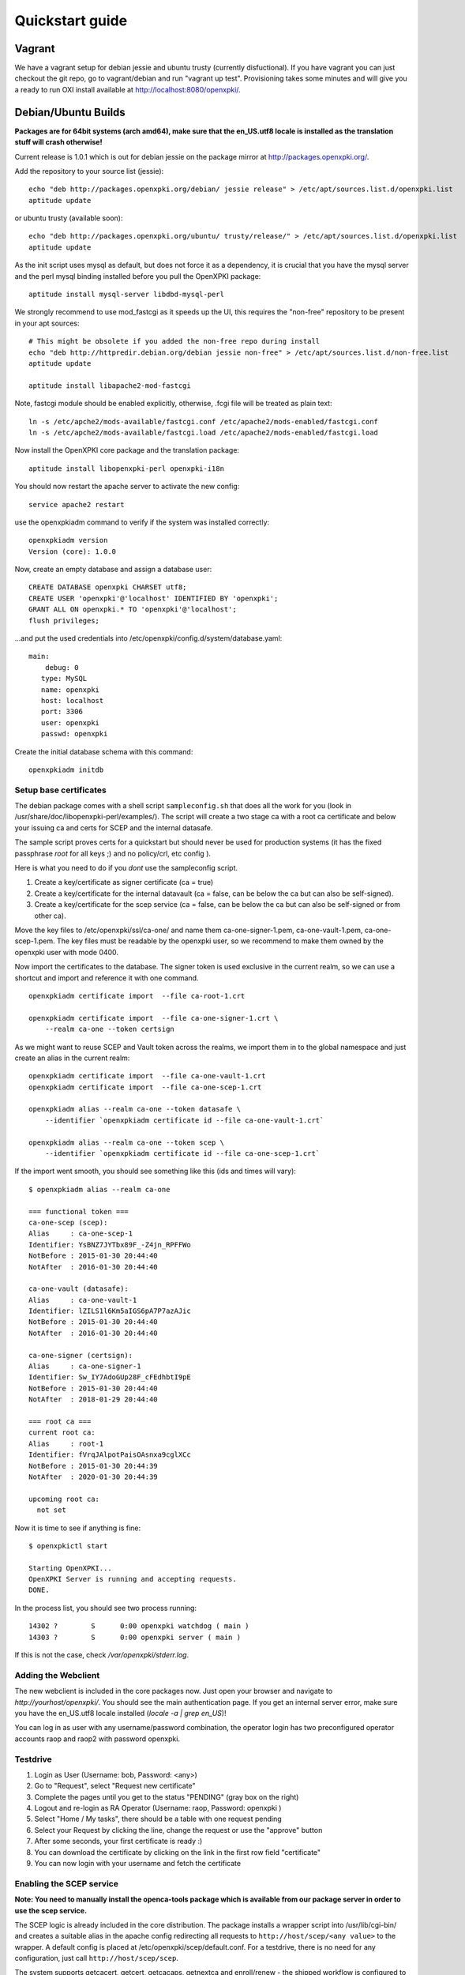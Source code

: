 .. _quickstart:

Quickstart guide
================

Vagrant
-------

We have a vagrant setup for debian jessie and ubuntu trusty (currently disfuctional). If you have vagrant you can just 
checkout the git repo, go to vagrant/debian and run "vagrant up test". Provisioning takes some
minutes and will give you a ready to run OXI install available at http://localhost:8080/openxpki/.

Debian/Ubuntu Builds
----------------------

**Packages are for 64bit systems (arch amd64), make sure that the en_US.utf8 locale is installed as the translation stuff will crash otherwise!**

Current release is 1.0.1 which is out for debian jessie on the package mirror at http://packages.openxpki.org/. 

Add the repository to your source list (jessie)::

    echo "deb http://packages.openxpki.org/debian/ jessie release" > /etc/apt/sources.list.d/openxpki.list
    aptitude update   
    
or ubuntu trusty (available soon)::

    echo "deb http://packages.openxpki.org/ubuntu/ trusty/release/" > /etc/apt/sources.list.d/openxpki.list
    aptitude update

As the init script uses mysql as default, but does not force it as a dependency, it is crucial that you have the mysql server and the perl mysql binding installed before you pull the OpenXPKI package::

    aptitude install mysql-server libdbd-mysql-perl

We strongly recommend to use mod_fastcgi as it speeds up the UI, this requires the "non-free" repository to be present in your apt sources::

    # This might be obsolete if you added the non-free repo during install
    echo "deb http://httpredir.debian.org/debian jessie non-free" > /etc/apt/sources.list.d/non-free.list
    aptitude update

    aptitude install libapache2-mod-fastcgi

Note, fastcgi module should be enabled explicitly, otherwise, .fcgi file will be treated as plain text::

    ln -s /etc/apche2/mods-available/fastcgi.conf /etc/apache2/mods-enabled/fastcgi.conf
    ln -s /etc/apche2/mods-available/fastcgi.load /etc/apache2/mods-enabled/fastcgi.load

Now install the OpenXPKI core package and the translation package::

    aptitude install libopenxpki-perl openxpki-i18n

You should now restart the apache server to activate the new config::

    service apache2 restart

use the openxpkiadm command to verify if the system was installed correctly::

    openxpkiadm version
    Version (core): 1.0.0

Now, create an empty database and assign a database user::

    CREATE DATABASE openxpki CHARSET utf8;
    CREATE USER 'openxpki'@'localhost' IDENTIFIED BY 'openxpki';
    GRANT ALL ON openxpki.* TO 'openxpki'@'localhost';
    flush privileges;

...and put the used credentials into /etc/openxpki/config.d/system/database.yaml::

    main:
        debug: 0
       type: MySQL
       name: openxpki
       host: localhost
       port: 3306
       user: openxpki
       passwd: openxpki

Create the initial database schema with this command::

    openxpkiadm initdb

Setup base certificates
^^^^^^^^^^^^^^^^^^^^^^^

The debian package comes with a shell script ``sampleconfig.sh`` that does all the work for you 
(look in /usr/share/doc/libopenxpki-perl/examples/). The script will create a two stage ca with 
a root ca certificate and below your issuing ca and certs for SCEP and the internal datasafe.

The sample script proves certs for a quickstart but should never be used for production systems 
(it has the fixed passphrase *root* for all keys ;) and no policy/crl, etc config ).
 
Here is what you need to do if you *dont* use the sampleconfig script.

#. Create a key/certificate as signer certificate (ca = true)
#. Create a key/certificate for the internal datavault (ca = false, can be below the ca but can also be self-signed).
#. Create a key/certificate for the scep service (ca = false, can be below the ca but can also be self-signed or from other ca).

Move the key files to /etc/openxpki/ssl/ca-one/ and name them ca-one-signer-1.pem, ca-one-vault-1.pem, ca-one-scep-1.pem. 
The key files must be readable by the openxpki user, so we recommend to make them owned by the openxpki user with mode 0400. 

Now import the certificates to the database. The signer token is used exclusive in the current realm, 
so we can use a shortcut and import and reference it with one command. 

:: 
    
    openxpkiadm certificate import  --file ca-root-1.crt 
        
    openxpkiadm certificate import  --file ca-one-signer-1.crt \
        --realm ca-one --token certsign
                
As we might want to reuse SCEP and Vault token across the realms, we import them in to the global 
namespace and just create an alias in the current realm::         
     
    openxpkiadm certificate import  --file ca-one-vault-1.crt            
    openxpkiadm certificate import  --file ca-one-scep-1.crt 

    openxpkiadm alias --realm ca-one --token datasafe \
        --identifier `openxpkiadm certificate id --file ca-one-vault-1.crt`

    openxpkiadm alias --realm ca-one --token scep \
        --identifier `openxpkiadm certificate id --file ca-one-scep-1.crt`


If the import went smooth, you should see something like this (ids and times will vary)::

    $ openxpkiadm alias --realm ca-one
    
    === functional token ===
    ca-one-scep (scep):
    Alias     : ca-one-scep-1
    Identifier: YsBNZ7JYTbx89F_-Z4jn_RPFFWo
    NotBefore : 2015-01-30 20:44:40
    NotAfter  : 2016-01-30 20:44:40

    ca-one-vault (datasafe):
    Alias     : ca-one-vault-1
    Identifier: lZILS1l6Km5aIGS6pA7P7azAJic
    NotBefore : 2015-01-30 20:44:40
    NotAfter  : 2016-01-30 20:44:40

    ca-one-signer (certsign):
    Alias     : ca-one-signer-1
    Identifier: Sw_IY7AdoGUp28F_cFEdhbtI9pE
    NotBefore : 2015-01-30 20:44:40
    NotAfter  : 2018-01-29 20:44:40

    === root ca ===
    current root ca:
    Alias     : root-1
    Identifier: fVrqJAlpotPaisOAsnxa9cglXCc
    NotBefore : 2015-01-30 20:44:39
    NotAfter  : 2020-01-30 20:44:39

    upcoming root ca:
      not set
        
    
Now it is time to see if anything is fine::

    $ openxpkictl start
    
    Starting OpenXPKI...
    OpenXPKI Server is running and accepting requests.
    DONE.
    
In the process list, you should see two process running::

    14302 ?        S      0:00 openxpki watchdog ( main )
    14303 ?        S      0:00 openxpki server ( main )    

If this is not the case, check */var/openxpki/stderr.log*. 

Adding the Webclient
^^^^^^^^^^^^^^^^^^^^

The new webclient is included in the core packages now. Just open your browser and navigate to *http://yourhost/openxpki/*. You should see the main authentication page. If you get an internal server error, make sure you have the en_US.utf8 locale installed (*locale -a | grep en_US*)!

You can log in as user with any username/password combination, the operator login has two preconfigured operator accounts raop and raop2 with password openxpki.

Testdrive
^^^^^^^^^

#. Login as User (Username: bob, Password: <any>)
#. Go to "Request", select "Request new certificate"
#. Complete the pages until you get to the status "PENDING" (gray box on the right)
#. Logout and re-login as RA Operator (Username: raop, Password: openxpki )  
#. Select "Home / My tasks", there should be a table with one request pending
#. Select your Request by clicking the line, change the request or use the "approve" button
#. After some seconds, your first certificate is ready :)
#. You can download the certificate by clicking on the link in the first row field "certificate"
#. You can now login with your username and fetch the certificate

Enabling the SCEP service
^^^^^^^^^^^^^^^^^^^^^^^^^

**Note: You need to manually install the openca-tools package which is available from 
our package server in order to use the scep service.**

The SCEP logic is already included in the core distribution. The package installs
a wrapper script into /usr/lib/cgi-bin/ and creates a suitable alias in the apache
config redirecting all requests to ``http://host/scep/<any value>`` to the wrapper.
A default config is placed at /etc/openxpki/scep/default.conf. For a testdrive, 
there is no need for any configuration, just call ``http://host/scep/scep``.

The system supports getcacert, getcert, getcacaps, getnextca and enroll/renew - the 
shipped workflow is configured to allow enrollment with password or signer on behalf.
The password has to be set in ``scep.yaml``, the default is 'SecretChallenge'.
For signing on behalf, use the UI to create a certificate with the 'SCEP Client'
profile - there is no password necessary. Advanced configuration is described in the 
scep workflow section. 

The best way for testing the service is the sscep command line tool (available at
e.g. https://github.com/certnanny/sscep).  

Check if the service is working properly at all::

    mkdir tmp
    ./sscep getca -c tmp/cacert -u http://yourhost/scep/scep
    
Should show and download a list of the root certificates to the tmp folder.

To test an enrollment::

    openssl req -new -keyout tmp/scep-test.key -out tmp/scep-test.csr -newkey rsa:2048 -nodes
    ./sscep enroll -u http://yourhost/scep/scep \
        -k tmp/scep-test.key -r tmp/scep-test.csr \
        -c tmp/cacert-0 \
        -l tmp/scep-test.crt \ 
        -t 10 -n 1

Make sure you set the challenge password when prompted (default: 'SecretChallenge').
On current desktop hardware the issue workflow will take approx. 15 seconds to 
finish and you should end up with a certificate matching your request in the tmp 
folder.      

Starting from scratch
---------------------

**This section is outdated - sorry**

If you don't use debian or just like the hard way you can of course start from out github repo.
The debian build file are the current "authorative source" regarding to dependencies, etc. so 
the dependencies in the Makefile might not be fully sufficient.
  
Clone the git repository to your box::

    cd /usr/local/src/
    git clone git://github.com/openxpki/openxpki.git
    
    cd openxpki/core/server
    perl Makefile.PL
    make

Make test requires a running mysql server, so configure your database user first as described in the debian install above.
       
Now test and install, if you want to change the install location, see perldoc ExtUtils::MakeMaker how to change prefixes.          
    
    make test    
    make install

You should now have the necessary perl library files and the helper scripts in place. Now its time to create a user and group for the daemon, the default is *openxpki*. 
 
Setup necessary filesystem ressources::

    mkdir -p -m 0775 /var/openxpki/session 
    chown -R root:openxpki /var/openxpki/
    
    mkdir -p /etc/openxpki/config.d/
    
    mkdir -p -m 0700 /etc/openxpki/ssl/ca-one/
    chown -R openxpki:root /etc/openxpki/ssl/ca-one/

...and copy an initial configuration from the examples directory::
    
    cp -r /usr/local/src/openxpki/core/config/log.conf /etc/openxpki/
    cp -r /usr/local/src/openxpki/core/config/basic/* /etc/openxpki/config.d/
     
Continue with creating your certificates as mentioned above and follow the rest of the guide. 
